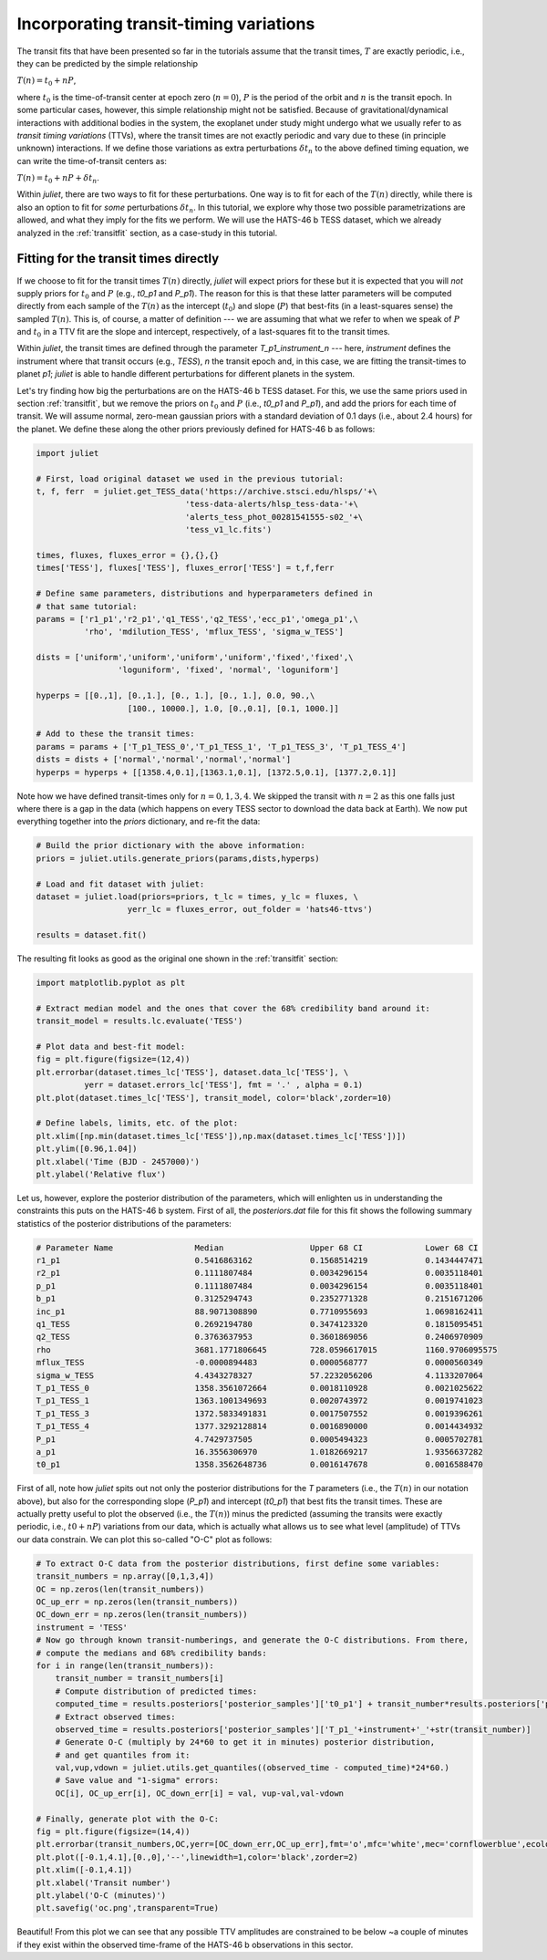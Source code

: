.. _ttvs:

Incorporating transit-timing variations
=======================================

The transit fits that have been presented so far in the tutorials assume that the transit times, :math:`T` are exactly periodic, i.e., 
they can be predicted by the simple relationship

:math:`T(n) = t_0 + n P`,

where :math:`t_0` is the time-of-transit center at epoch zero (:math:`n=0`), :math:`P` is the period of the orbit and :math:`n` is the transit epoch. In some particular cases, however, this simple relationship might not be satisfied. 
Because of gravitational/dynamical interactions with additional bodies in the system, the exoplanet under study might undergo what we usually refer to 
as *transit timing variations* (TTVs), where the transit times are not exactly periodic and vary due to these (in principle unknown) interactions. If we define 
those variations as extra perturbations :math:`\delta t_n` to the above defined timing equation, we can write the time-of-transit centers as:

:math:`T(n) = t_0 + n P + \delta t_n`.

Within `juliet`, there are two ways to fit for these perturbations. One way is to fit for each of the :math:`T(n)` directly, while there is also an option 
to fit for *some* perturbations :math:`\delta t_n`. In this tutorial, we explore why those two possible parametrizations are allowed, and what they imply 
for the fits we perform. We will use the HATS-46 b TESS dataset, which we already analyzed in the :ref:`transitfit` section, as a case-study in this tutorial.

Fitting for the transit times directly
--------------------------------------

If we choose to fit for the transit times :math:`T(n)` directly, `juliet` will expect priors for these but it is expected that you will *not* supply priors for 
:math:`t_0` and :math:`P` (e.g., `t0_p1` and `P_p1`). The reason for this is that these latter parameters will be computed directly from each sample of the 
:math:`T(n)` as the intercept (:math:`t_0`) and slope (:math:`P`) that best-fits (in a least-squares sense) the sampled :math:`T(n)`. This is, of course, a 
matter of definition --- we are assuming that what we refer to when we speak of :math:`P` and :math:`t_0` in a TTV fit are the slope and intercept, respectively, 
of a last-squares fit to the transit times.

Within `juliet`, the transit times are defined through the parameter `T_p1_instrument_n` --- here, `instrument` defines the instrument where that transit occurs (e.g., 
`TESS`), `n` the transit epoch and, in this case, we are fitting the transit-times to planet `p1`; `juliet` is able to handle different perturbations for different planets 
in the system. 

Let's try finding how big the perturbations are on the HATS-46 b TESS dataset. For this, we use the same priors used in section :ref:`transitfit`, but we remove the priors 
on :math:`t_0` and :math:`P` (i.e., `t0_p1` and `P_p1`), and add the priors for each time of transit. We will assume normal, zero-mean gaussian priors with a standard deviation 
of 0.1 days (i.e., about 2.4 hours) for the planet. We define these along the other priors previously defined for HATS-46 b as follows:

.. code-block:: python

    import juliet

    # First, load original dataset we used in the previous tutorial:
    t, f, ferr  = juliet.get_TESS_data('https://archive.stsci.edu/hlsps/'+\
                                   'tess-data-alerts/hlsp_tess-data-'+\
                                   'alerts_tess_phot_00281541555-s02_'+\
                                   'tess_v1_lc.fits')

    times, fluxes, fluxes_error = {},{},{}
    times['TESS'], fluxes['TESS'], fluxes_error['TESS'] = t,f,ferr

    # Define same parameters, distributions and hyperparameters defined in 
    # that same tutorial:
    params = ['r1_p1','r2_p1','q1_TESS','q2_TESS','ecc_p1','omega_p1',\
              'rho', 'mdilution_TESS', 'mflux_TESS', 'sigma_w_TESS']

    dists = ['uniform','uniform','uniform','uniform','fixed','fixed',\
                     'loguniform', 'fixed', 'normal', 'loguniform']

    hyperps = [[0.,1], [0.,1.], [0., 1.], [0., 1.], 0.0, 90.,\
                       [100., 10000.], 1.0, [0.,0.1], [0.1, 1000.]]

    # Add to these the transit times:
    params = params + ['T_p1_TESS_0','T_p1_TESS_1', 'T_p1_TESS_3', 'T_p1_TESS_4']
    dists = dists + ['normal','normal','normal','normal']
    hyperps = hyperps + [[1358.4,0.1],[1363.1,0.1], [1372.5,0.1], [1377.2,0.1]]

Note how we have defined transit-times only for :math:`n=0,1,3,4`. We skipped the transit with :math:`n=2` as this one falls just where there is a gap in the data (which 
happens on every TESS sector to download the data back at Earth). We now put everything together into the `priors` dictionary, and re-fit the data:

.. code-block:: python

    # Build the prior dictionary with the above information:
    priors = juliet.utils.generate_priors(params,dists,hyperps)

    # Load and fit dataset with juliet:
    dataset = juliet.load(priors=priors, t_lc = times, y_lc = fluxes, \
                       yerr_lc = fluxes_error, out_folder = 'hats46-ttvs')

    results = dataset.fit()

The resulting fit looks as good as the original one shown in the :ref:`transitfit` section:

.. code-block:: python

   import matplotlib.pyplot as plt

   # Extract median model and the ones that cover the 68% credibility band around it:
   transit_model = results.lc.evaluate('TESS')

   # Plot data and best-fit model:
   fig = plt.figure(figsize=(12,4))
   plt.errorbar(dataset.times_lc['TESS'], dataset.data_lc['TESS'], \
             yerr = dataset.errors_lc['TESS'], fmt = '.' , alpha = 0.1)
   plt.plot(dataset.times_lc['TESS'], transit_model, color='black',zorder=10)

   # Define labels, limits, etc. of the plot:
   plt.xlim([np.min(dataset.times_lc['TESS']),np.max(dataset.times_lc['TESS'])])
   plt.ylim([0.96,1.04])
   plt.xlabel('Time (BJD - 2457000)')
   plt.ylabel('Relative flux')

.. figure:: ttvs.png
   :alt: Best-fit TTV model to the HATS-46 b dataset. 

Let us, however, explore the posterior distribution of the parameters, which will enlighten us in understanding the constraints this puts on the HATS-46 b system. 
First of all, the `posteriors.dat` file for this fit shows the following summary statistics of the posterior distributions of the parameters:

.. code-block:: bash 

    # Parameter Name                 Median                  Upper 68 CI             Lower 68 CI 
    r1_p1                            0.5416863162            0.1568514219            0.1434447471
    r2_p1                            0.1111807484            0.0034296154            0.0035118401
    p_p1                             0.1111807484            0.0034296154            0.0035118401
    b_p1                             0.3125294743            0.2352771328            0.2151671206
    inc_p1                           88.9071308890           0.7710955693            1.0698162411
    q1_TESS                          0.2692194780            0.3474123320            0.1815095451
    q2_TESS                          0.3763637953            0.3601869056            0.2406970909
    rho                              3681.1771806645         728.0596617015          1160.9706095575
    mflux_TESS                       -0.0000894483           0.0000568777            0.0000560349
    sigma_w_TESS                     4.4343278327            57.2232056206           4.1133207064
    T_p1_TESS_0                      1358.3561072664         0.0018110928            0.0021025622
    T_p1_TESS_1                      1363.1001349693         0.0020743972            0.0019741023
    T_p1_TESS_3                      1372.5833491831         0.0017507552            0.0019396261
    T_p1_TESS_4                      1377.3292128814         0.0016890000            0.0014434932
    P_p1                             4.7429737505            0.0005494323            0.0005702781
    a_p1                             16.3556306970           1.0182669217            1.9356637282
    t0_p1                            1358.3562648736         0.0016147678            0.0016588470

First of all, note how `juliet` spits out not only the posterior distributions for the `T` parameters (i.e., the :math:`T(n)` in our notation above), but also for the 
corresponding slope (`P_p1`) and intercept (`t0_p1`) that best fits the transit times. These are actually pretty useful to plot the observed (i.e., the :math:`T(n)`) 
minus the predicted (assuming the transits were exactly periodic, i.e., :math:`t0 + nP`) variations from our data, which is actually what allows us to see what level 
(amplitude) of TTVs our data constrain. We can plot this so-called "O-C" plot as follows:

.. code-block:: python

    # To extract O-C data from the posterior distributions, first define some variables:
    transit_numbers = np.array([0,1,3,4])
    OC = np.zeros(len(transit_numbers))
    OC_up_err = np.zeros(len(transit_numbers))
    OC_down_err = np.zeros(len(transit_numbers))
    instrument = 'TESS'
    # Now go through known transit-numberings, and generate the O-C distributions. From there, 
    # compute the medians and 68% credibility bands:
    for i in range(len(transit_numbers)):
        transit_number = transit_numbers[i]
        # Compute distribution of predicted times:
        computed_time = results.posteriors['posterior_samples']['t0_p1'] + transit_number*results.posteriors['posterior_samples']['P_p1']
        # Extract observed times:
        observed_time = results.posteriors['posterior_samples']['T_p1_'+instrument+'_'+str(transit_number)]
        # Generate O-C (multiply by 24*60 to get it in minutes) posterior distribution, 
        # and get quantiles from it:
        val,vup,vdown = juliet.utils.get_quantiles((observed_time - computed_time)*24*60.)
        # Save value and "1-sigma" errors:
        OC[i], OC_up_err[i], OC_down_err[i] = val, vup-val,val-vdown

    # Finally, generate plot with the O-C:
    fig = plt.figure(figsize=(14,4))
    plt.errorbar(transit_numbers,OC,yerr=[OC_down_err,OC_up_err],fmt='o',mfc='white',mec='cornflowerblue',ecolor='cornflowerblue',ms=10,elinewidth=1,zorder=3)
    plt.plot([-0.1,4.1],[0.,0],'--',linewidth=1,color='black',zorder=2)
    plt.xlim([-0.1,4.1])
    plt.xlabel('Transit number')
    plt.ylabel('O-C (minutes)')
    plt.savefig('oc.png',transparent=True)

.. figure:: oc.png
   :alt: O-C diagram showing that the amplitude of the TTVs in the HATS-46 b dataset are of order ~2 minutes.

Beautiful! From this plot we can see that any possible TTV amplitudes are constrained to be below ~a couple of minutes if they exist within the observed time-frame of the 
HATS-46 b observations in this sector.
